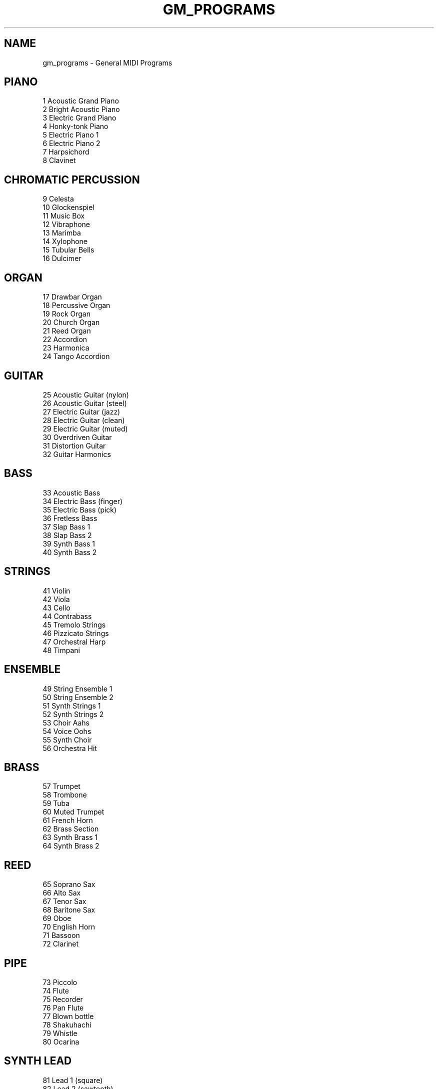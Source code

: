 .TH GM_PROGRAMS 5
.SH NAME
gm_programs \- General MIDI Programs
.SH PIANO
    1 Acoustic Grand Piano
    2 Bright Acoustic Piano
    3 Electric Grand Piano
    4 Honky-tonk Piano
    5 Electric Piano 1
    6 Electric Piano 2
    7 Harpsichord
    8 Clavinet
.SH CHROMATIC PERCUSSION
    9 Celesta
    10 Glockenspiel
    11 Music Box
    12 Vibraphone
    13 Marimba
    14 Xylophone
    15 Tubular Bells
    16 Dulcimer
.SH ORGAN
    17 Drawbar Organ
    18 Percussive Organ
    19 Rock Organ
    20 Church Organ
    21 Reed Organ
    22 Accordion
    23 Harmonica
    24 Tango Accordion
.SH GUITAR
    25 Acoustic Guitar (nylon)
    26 Acoustic Guitar (steel)
    27 Electric Guitar (jazz)
    28 Electric Guitar (clean)
    29 Electric Guitar (muted)
    30 Overdriven Guitar
    31 Distortion Guitar
    32 Guitar Harmonics
.SH BASS
    33 Acoustic Bass
    34 Electric Bass (finger)
    35 Electric Bass (pick)
    36 Fretless Bass
    37 Slap Bass 1
    38 Slap Bass 2
    39 Synth Bass 1
    40 Synth Bass 2
.SH STRINGS
    41 Violin
    42 Viola
    43 Cello
    44 Contrabass
    45 Tremolo Strings
    46 Pizzicato Strings
    47 Orchestral Harp
    48 Timpani
.SH ENSEMBLE
    49 String Ensemble 1
    50 String Ensemble 2
    51 Synth Strings 1
    52 Synth Strings 2
    53 Choir Aahs
    54 Voice Oohs
    55 Synth Choir
    56 Orchestra Hit
.SH BRASS
    57 Trumpet
    58 Trombone
    59 Tuba
    60 Muted Trumpet
    61 French Horn
    62 Brass Section
    63 Synth Brass 1
    64 Synth Brass 2
.SH REED
    65 Soprano Sax
    66 Alto Sax
    67 Tenor Sax
    68 Baritone Sax
    69 Oboe
    70 English Horn
    71 Bassoon
    72 Clarinet
.SH PIPE
    73 Piccolo
    74 Flute
    75 Recorder
    76 Pan Flute
    77 Blown bottle
    78 Shakuhachi
    79 Whistle
    80 Ocarina
.SH SYNTH LEAD
    81 Lead 1 (square)
    82 Lead 2 (sawtooth)
    83 Lead 3 (calliope)
    84 Lead 4 chiff
    85 Lead 5 (charang)
    86 Lead 6 (voice)
    87 Lead 7 (fifths)
    88 Lead 8 (bass + lead)
.SH SYNTH PAD
    89 Pad 1 (new age)
    90 Pad 2 (warm)
    91 Pad 3 (polysynth)
    92 Pad 4 (choir)
    93 Pad 5 (bowed)
    94 Pad 6 (metallic)
    95 Pad 7 (halo)
    96 Pad 8 (sweep)
.SH SYNTH EFFECTS
    97 FX 1 (rain)
    98 FX 2 (soundtrack)
    99 FX 3 (crystal)
    100 FX 4 (atmosphere)
    101 FX 5 (brightness)
    102 FX 6 (goblins)
    103 FX 7 (echoes)
    104 FX 8 (sci-fi)
.SH ETHNIC
    105 Sitar
    106 Banjo
    107 Shamisen
    108 Koto
    109 Kalimba
    110 Bagpipe
    111 Fiddle
    112 Shanai
.SH PERCUSSIVE
    113 Tinkle Bell
    114 Agogo
    115 Steel Drums
    116 Woodblock
    117 Taiko Drum
    118 Melodic Tom
    119 Synth Drum
    120 Reverse Cymbal
.SH SOUND EFFECTS
    121 Guitar Fret Noise
    122 Breath Noise
    123 Seashore
    124 Bird Tweet
    125 Telephone Ring
    126 Helicopter
    127 Applause
    128 Gunshot
